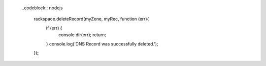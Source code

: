   
 ..codeblock:: nodejs
 
  rackspace.deleteRecord(myZone, myRec, function (err){
    if (err) {
      console.dir(err);
      return;
    }
    console.log('DNS Record was successfully deleted.');
  });